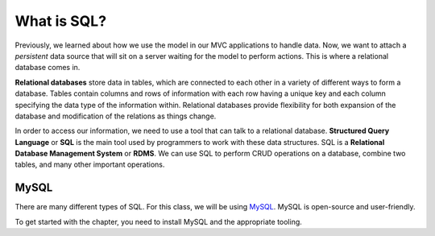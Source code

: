 What is SQL?
============

.. index:: ! relational database, ! Structured Query Language, ! SQL

Previously, we learned about how we use the model in our MVC applications to handle data.
Now, we want to attach a *persistent* data source that will sit on a server waiting for the model to perform actions.
This is where a relational database comes in.

**Relational databases** store data in tables, which are connected to each other in a variety of different ways to form a database.
Tables contain columns and rows of information with each row having a unique key and each column specifying the data type of the information within.
Relational databases provide flexibility for both expansion of the database and modification of the relations as things change.

In order to access our information, we need to use a tool that can talk to a relational database. 
**Structured Query Language** or **SQL** is the main tool used by programmers to work with these data structures.
SQL is a **Relational Database Management System** or **RDMS**. 
We can use SQL to perform CRUD operations on a database, combine two tables, and many other important operations.

MySQL
-----

There are many different types of SQL. For this class, we will be using `MySQL <https://dev.mysql.com/>`_.
MySQL is open-source and user-friendly.

.. TODO: Add link to SQL installation appendix

To get started with the chapter, you need to install MySQL and the appropriate tooling.